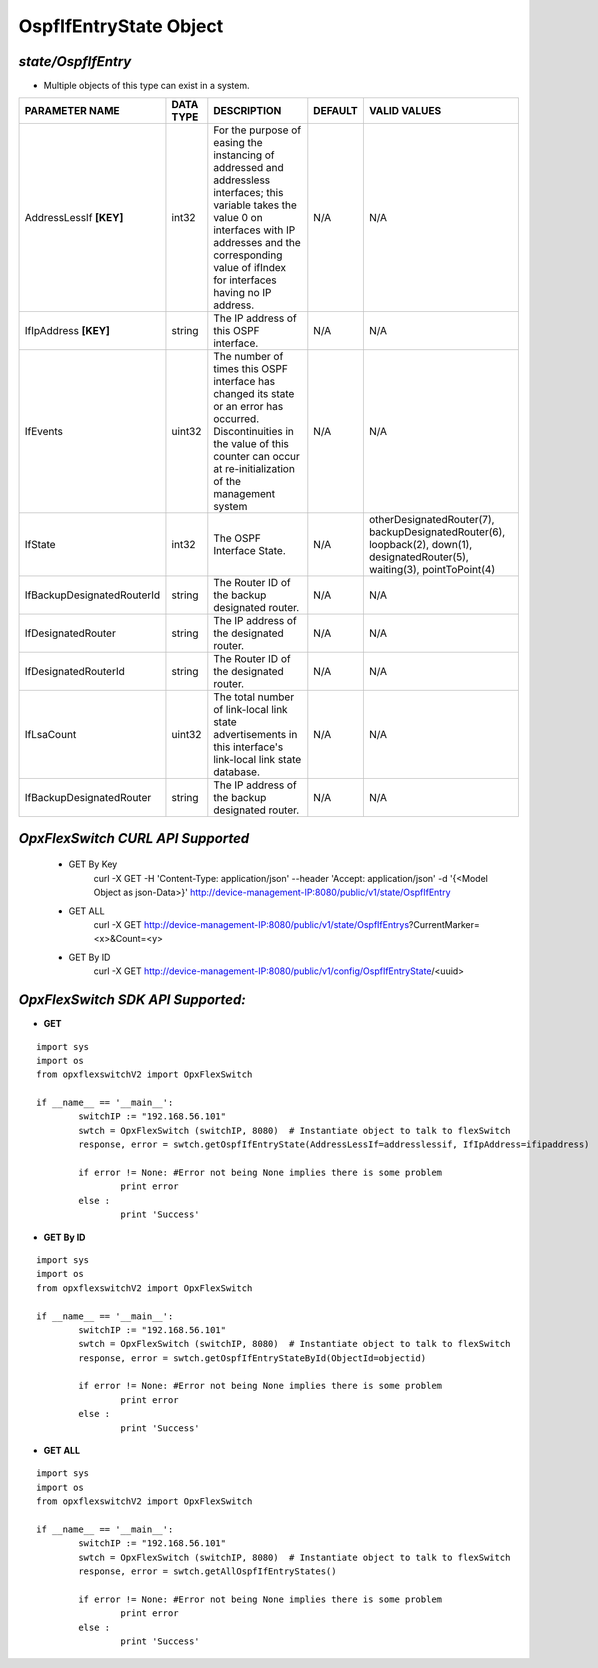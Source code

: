 OspfIfEntryState Object
=============================================================

*state/OspfIfEntry*
------------------------------------

- Multiple objects of this type can exist in a system.

+----------------------------+---------------+--------------------------------+-------------+--------------------------------+
|     **PARAMETER NAME**     | **DATA TYPE** |        **DESCRIPTION**         | **DEFAULT** |        **VALID VALUES**        |
+----------------------------+---------------+--------------------------------+-------------+--------------------------------+
| AddressLessIf **[KEY]**    | int32         | For the purpose of easing the  | N/A         | N/A                            |
|                            |               | instancing of addressed and    |             |                                |
|                            |               | addressless interfaces; this   |             |                                |
|                            |               | variable takes the value 0 on  |             |                                |
|                            |               | interfaces with IP addresses   |             |                                |
|                            |               | and the corresponding value of |             |                                |
|                            |               | ifIndex for interfaces having  |             |                                |
|                            |               | no IP address.                 |             |                                |
+----------------------------+---------------+--------------------------------+-------------+--------------------------------+
| IfIpAddress **[KEY]**      | string        | The IP address of this OSPF    | N/A         | N/A                            |
|                            |               | interface.                     |             |                                |
+----------------------------+---------------+--------------------------------+-------------+--------------------------------+
| IfEvents                   | uint32        | The number of times this       | N/A         | N/A                            |
|                            |               | OSPF interface has changed     |             |                                |
|                            |               | its state or an error has      |             |                                |
|                            |               | occurred.  Discontinuities in  |             |                                |
|                            |               | the value of this counter can  |             |                                |
|                            |               | occur at re-initialization of  |             |                                |
|                            |               | the management system          |             |                                |
+----------------------------+---------------+--------------------------------+-------------+--------------------------------+
| IfState                    | int32         | The OSPF Interface State.      | N/A         | otherDesignatedRouter(7),      |
|                            |               |                                |             | backupDesignatedRouter(6),     |
|                            |               |                                |             | loopback(2), down(1),          |
|                            |               |                                |             | designatedRouter(5),           |
|                            |               |                                |             | waiting(3), pointToPoint(4)    |
+----------------------------+---------------+--------------------------------+-------------+--------------------------------+
| IfBackupDesignatedRouterId | string        | The Router ID of the backup    | N/A         | N/A                            |
|                            |               | designated router.             |             |                                |
+----------------------------+---------------+--------------------------------+-------------+--------------------------------+
| IfDesignatedRouter         | string        | The IP address of the          | N/A         | N/A                            |
|                            |               | designated router.             |             |                                |
+----------------------------+---------------+--------------------------------+-------------+--------------------------------+
| IfDesignatedRouterId       | string        | The Router ID of the           | N/A         | N/A                            |
|                            |               | designated router.             |             |                                |
+----------------------------+---------------+--------------------------------+-------------+--------------------------------+
| IfLsaCount                 | uint32        | The total number of link-local | N/A         | N/A                            |
|                            |               | link state advertisements in   |             |                                |
|                            |               | this interface's link-local    |             |                                |
|                            |               | link state database.           |             |                                |
+----------------------------+---------------+--------------------------------+-------------+--------------------------------+
| IfBackupDesignatedRouter   | string        | The IP address of the backup   | N/A         | N/A                            |
|                            |               | designated router.             |             |                                |
+----------------------------+---------------+--------------------------------+-------------+--------------------------------+



*OpxFlexSwitch CURL API Supported*
------------------------------------

	- GET By Key
		 curl -X GET -H 'Content-Type: application/json' --header 'Accept: application/json' -d '{<Model Object as json-Data>}' http://device-management-IP:8080/public/v1/state/OspfIfEntry
	- GET ALL
		 curl -X GET http://device-management-IP:8080/public/v1/state/OspfIfEntrys?CurrentMarker=<x>&Count=<y>
	- GET By ID
		 curl -X GET http://device-management-IP:8080/public/v1/config/OspfIfEntryState/<uuid>


*OpxFlexSwitch SDK API Supported:*
------------------------------------



- **GET**


::

	import sys
	import os
	from opxflexswitchV2 import OpxFlexSwitch

	if __name__ == '__main__':
		switchIP := "192.168.56.101"
		swtch = OpxFlexSwitch (switchIP, 8080)  # Instantiate object to talk to flexSwitch
		response, error = swtch.getOspfIfEntryState(AddressLessIf=addresslessif, IfIpAddress=ifipaddress)

		if error != None: #Error not being None implies there is some problem
			print error
		else :
			print 'Success'


- **GET By ID**


::

	import sys
	import os
	from opxflexswitchV2 import OpxFlexSwitch

	if __name__ == '__main__':
		switchIP := "192.168.56.101"
		swtch = OpxFlexSwitch (switchIP, 8080)  # Instantiate object to talk to flexSwitch
		response, error = swtch.getOspfIfEntryStateById(ObjectId=objectid)

		if error != None: #Error not being None implies there is some problem
			print error
		else :
			print 'Success'




- **GET ALL**


::

	import sys
	import os
	from opxflexswitchV2 import OpxFlexSwitch

	if __name__ == '__main__':
		switchIP := "192.168.56.101"
		swtch = OpxFlexSwitch (switchIP, 8080)  # Instantiate object to talk to flexSwitch
		response, error = swtch.getAllOspfIfEntryStates()

		if error != None: #Error not being None implies there is some problem
			print error
		else :
			print 'Success'


